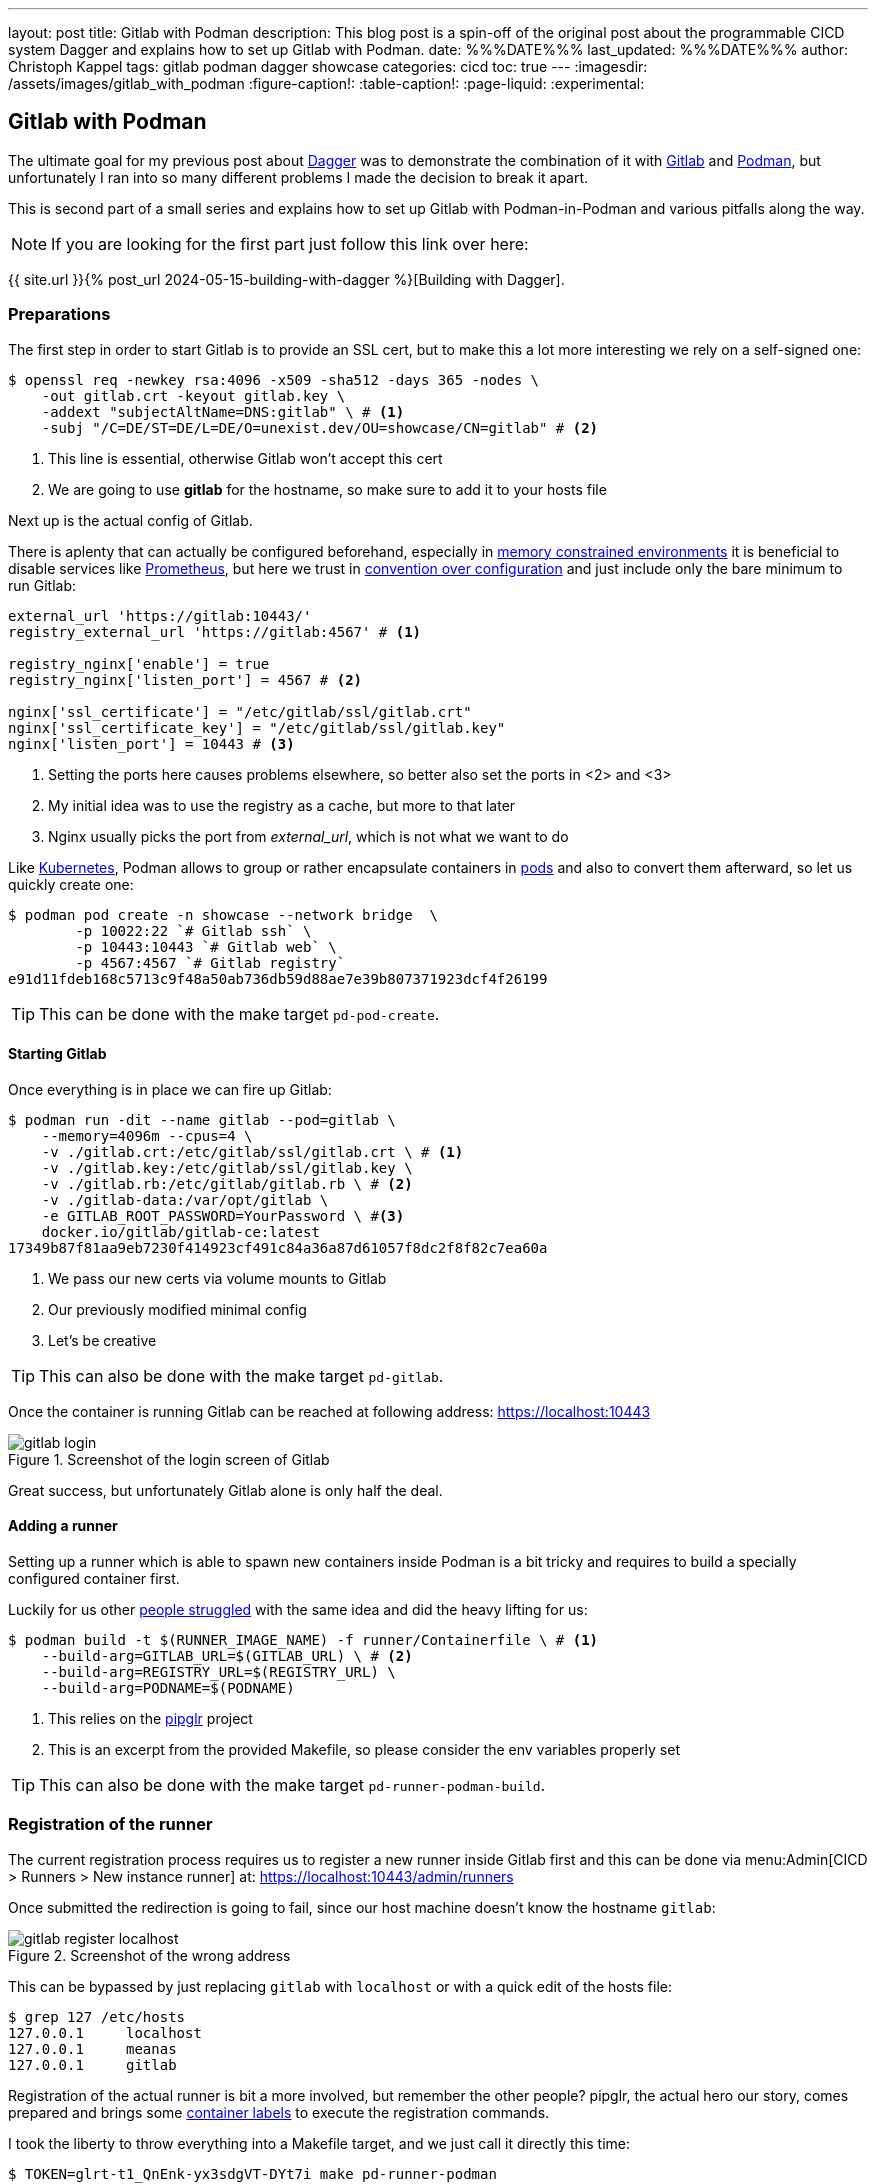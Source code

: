 ---
layout: post
title: Gitlab with Podman
description: This blog post is a spin-off of the original post about the programmable CICD system Dagger and explains how to set up Gitlab with Podman.
date: %%%DATE%%%
last_updated: %%%DATE%%%
author: Christoph Kappel
tags: gitlab podman dagger showcase
categories: cicd
toc: true
---
ifdef::asciidoctorconfigdir[]
:imagesdir: {asciidoctorconfigdir}/../assets/images/gitlab_with_podman
endif::[]
ifndef::asciidoctorconfigdir[]
:imagesdir: /assets/images/gitlab_with_podman
endif::[]
:figure-caption!:
:table-caption!:
:page-liquid:
:experimental:

:1: https://docs.docker.com/engine/manage-resources/labels/
:2: https://en.wikipedia.org/wiki/Convention_over_configuration
:3: https://dagger.io/
:4: https://www.debian.org/
:5: https://about.gitlab.com/
:6: https://kubernetes.io/
:7: https://docs.gitlab.com/omnibus/settings/memory_constrained_envs.html
:8: https://opensource.com/article/23/3/podman-gitlab-runners
:9: https://registry.gitlab.com/qontainers/pipglr
:10: https://podman.io/
:11: https://developers.redhat.com/blog/2019/01/15/podman-managing-containers-pods
:12: https://prometheus.io/
:13: https://docs.gitlab.com/ee/user/packages/container_registry/

== Gitlab with Podman

The ultimate goal for my previous post about {3}[Dagger] was to demonstrate the combination of it
with {5}[Gitlab] and {10}[Podman], but unfortunately I ran into so many different problems I made the
decision to break it apart.

This is second part of a small series and explains how to set up Gitlab with Podman-in-Podman
and various pitfalls along the way.

NOTE: If you are looking for the first part just follow this link over here:

{{ site.url }}{% post_url 2024-05-15-building-with-dagger %}[Building with Dagger].

=== Preparations

The first step in order to start Gitlab is to provide an SSL cert, but to make this a lot more
interesting we rely on a self-signed one:

[source,shell]
----
$ openssl req -newkey rsa:4096 -x509 -sha512 -days 365 -nodes \
    -out gitlab.crt -keyout gitlab.key \
    -addext "subjectAltName=DNS:gitlab" \ # <.>
    -subj "/C=DE/ST=DE/L=DE/O=unexist.dev/OU=showcase/CN=gitlab" # <.>
----
<.> This line is essential, otherwise Gitlab won't accept this cert
<.> We are going to use *gitlab* for the hostname, so make sure to add it to your hosts file

Next up is the actual config of Gitlab.

There is aplenty that can actually be configured beforehand, especially in
{7}[memory constrained environments] it is beneficial to disable services like {12}[Prometheus], but
here we trust in {2}[convention over configuration] and just include only the bare minimum to
run Gitlab:

[source,ruby]
----
external_url 'https://gitlab:10443/'
registry_external_url 'https://gitlab:4567' # <1>

registry_nginx['enable'] = true
registry_nginx['listen_port'] = 4567 # <2>

nginx['ssl_certificate'] = "/etc/gitlab/ssl/gitlab.crt"
nginx['ssl_certificate_key'] = "/etc/gitlab/ssl/gitlab.key"
nginx['listen_port'] = 10443 # <3>
----
<1> Setting the ports here causes problems elsewhere, so better also set the ports in <2> and <3>
<2> My initial idea was to use the registry as a cache, but more to that later
<3> Nginx usually picks the port from _external_url_, which is not what we want to do

Like {6}[Kubernetes], Podman allows to group or rather encapsulate containers in {11}[pods] and also to
convert them afterward, so let us quickly create one:

[source,shell]
----
$ podman pod create -n showcase --network bridge  \
        -p 10022:22 `# Gitlab ssh` \
        -p 10443:10443 `# Gitlab web` \
        -p 4567:4567 `# Gitlab registry`
e91d11fdeb168c5713c9f48a50ab736db59d88ae7e39b807371923dcf4f26199
----

TIP: This can be done with the make target `pd-pod-create`.

==== Starting Gitlab

Once everything is in place we can fire up Gitlab:

[source,shell]
----
$ podman run -dit --name gitlab --pod=gitlab \
    --memory=4096m --cpus=4 \
    -v ./gitlab.crt:/etc/gitlab/ssl/gitlab.crt \ # <.>
    -v ./gitlab.key:/etc/gitlab/ssl/gitlab.key \
    -v ./gitlab.rb:/etc/gitlab/gitlab.rb \ # <.>
    -v ./gitlab-data:/var/opt/gitlab \
    -e GITLAB_ROOT_PASSWORD=YourPassword \ #<.>
    docker.io/gitlab/gitlab-ce:latest
17349b87f81aa9eb7230f414923cf491c84a36a87d61057f8dc2f8f82c7ea60a
----
<.> We pass our new certs via volume mounts to Gitlab
<.> Our previously modified minimal config
<.> Let's be creative

TIP: This can also be done with the make target `pd-gitlab`.

Once the container is running Gitlab can be reached at following address:
<https://localhost:10443>

.Screenshot of the login screen of Gitlab
image::gitlab_login.png[]

Great success, but unfortunately Gitlab alone is only half the deal.

==== Adding a runner

Setting up a runner which is able to spawn new containers inside Podman is a bit tricky and
requires to build a specially configured container first.

Luckily for us other {8}[people struggled] with the same idea and did the heavy lifting
for us:

[source,shell]
----
$ podman build -t $(RUNNER_IMAGE_NAME) -f runner/Containerfile \ # <.>
    --build-arg=GITLAB_URL=$(GITLAB_URL) \ # <.>
    --build-arg=REGISTRY_URL=$(REGISTRY_URL) \
    --build-arg=PODNAME=$(PODNAME)
----
<.> This relies on the {9}[pipglr] project
<.> This is an excerpt from the provided Makefile, so please consider the env variables properly set

TIP: This can also be done with the make target `pd-runner-podman-build`.

=== Registration of the runner

The current registration process requires us to register a new runner inside Gitlab first and
this can be done via menu:Admin[CICD > Runners > New instance runner] at:
<https://localhost:10443/admin/runners>

Once submitted the redirection is going to fail, since our host machine doesn't know the hostname
`gitlab`:

.Screenshot of the wrong address
image::gitlab_register_localhost.png[]

This can be bypassed by just replacing `gitlab` with `localhost` or with a quick edit of the
hosts file:

[source,shell]
----
$ grep 127 /etc/hosts
127.0.0.1     localhost
127.0.0.1     meanas
127.0.0.1     gitlab
----

Registration of the actual runner is bit a more involved, but remember the other people?
pipglr, the actual hero our story, comes prepared and brings some {1}[container labels] to execute
the registration commands.

I took the liberty to throw everything into a Makefile target, and we just call it directly this
time:

[source,shell]
----
$ TOKEN=glrt-t1_QnEnk-yx3sdgVT-DYt7i make pd-runner-podman
# This requires Podman >=4.1 <.>
#podman secret exists REGISTRATION_TOKEN && podman secret rm REGISTRATION_TOKEN || true
#podman secret exists config.toml && podman secret rm config.toml || true
Error: no secret with name or id "REGISTRATION_TOKEN": no such secret
Error: no secret with name or id "config.toml": no such secret
1a02dae2a667dbddbdc8bd7b0
Runtime platform                                    arch=amd64 os=linux pid=1 revision=690ce25c version=17.8.3
Running in system-mode.

Created missing unique system ID                    system_id=s_d3cc561989f6
Verifying runner... is valid                        runner=t1_QnEnk-
Runner registered successfully. Feel free to start it, but if it's running already the config should be automatically reloaded!

Configuration (with the authentication token) was saved in "/etc/gitlab-runner/config.toml"
# Fix SSL config to contact Gitlab registry
db86c90b8d202682014668223
pipglr-storage
pipglr-cache
8230fd623fc59d7621600304efcf1a11b5c9bf7cec5a8de5237b6d0143edb809 # <.>
----
<.> I really need to update this, meanwhile even my {4}[Debian] machine uses a decent version of Podman
<.> Yay!

The output looks promising, so let us verify our containers via Podman:

[source,shell]
----
$ podman ps -a --format 'table {{.ID}} {{.Image}} {{.Status}} {{.Names}}'
CONTAINER ID  IMAGE                                    STATUS                   NAMES
bfac4e6acb26  localhost/podman-pause:5.3.2-1737979078  Up 42 minutes            e91d11fdeb16-infra
cc6599fdf8db  docker.io/gitlab/gitlab-ce:latest        Up 42 minutes (healthy)  gitlab
8230fd623fc5  localhost/custom-pip-runner:latest       Up About a minute        pipglr
----

And there it is, our new runner in the list of Gitlab:

.Screenshot of our newly created runner
image::gitlab_runner.png[]

From here everything should be pretty much self-explanatory and there are loads of good articles
how to actually use Gitlab itself like:

- <https://docs.gitlab.com/ee/tutorials/>
- <https://docs.gitlab.com/ee/ci/quick_start/>

=== Bonus: Running with Dagger

Following the original idea of using Dagger, just another step of preparation is required.
Dagger uses another container inside the runner and adds a bit more compexity to the mix:

.Stacked containers
++++
{% plantuml %}
!theme unexist from {{ site.asciidoctor_attributes.plantumldir }}

skinparam linetype ortho
skinparam nodesep 20
skinparam ranksep 20

@startuml
stack "Gitlab Runner" {
    stack "Dagger" {
        stack "Builder" {
            file "Software"
        }
    }
}
@enduml
{% endplantuml %}
++++

The containers are nicely stacked, but this requires a specially grafted one for Dagger in order
for it to access files:

[source,dockerfile]
----
FROM docker.io/golang:alpine

MAINTAINER Christoph Kappel <christoph@unexist.dev>

RUN apk add podman podman-docker curl fuse-overlayfs \
    && sed -i 's/#mount_program/mount_program/' /etc/containers/storage.conf \ #<.>
    && curl -sL --retry 3 https://dl.dagger.io/dagger/install.sh | BIN_DIR=/usr/local/bin sh
----
<.> This took me quite a while to figure out

=== Bonus: Caching via registry

With so many containers (1x gitlab + 1x runner + 1x builder) the limit of a free tier can be
quicky reached, and it is strongly advised to add some kind of caching layer.
Gitlab comes with its own {13}[registry] and can be used to cache all artifacts locally.

We already did the required configuration in our minimal config, so we just have to push the
containers and configure the registry.

[source,shell]
----
$ podman login -u root -p $(GITLAB_PASS) --tls-verify=false https://$(REGISTRY_URL) # <.>
$ podman push --tls-verify=false \¬
    $(BUILDER_IMAGE_NAME):latest $(REGISTRY_URL)/root/showcase-dagger-golang/$(BUILDER_IMAGE_NAME):latest
----
<.> Perfectly set-up environment for sure!

TIP: And finally this can be done with the make target `pd-gitlab-prepare-cache`.

== Conclusion

Gitlab is by itself a complex system and adding Podman and Dagger to the mix doesn't make it
easer at all, but probably increases the complexy tenfold.

*So what do we actually get?*

During my experiments with the trio I quickly ran into many problems and some of them were really
challenging.
Although I tried to address some of them in this blog post, to make it fellow readers easier to
gets started, the whole thing is still complicated.

My original goal was to benefit from the facts to have pipeline knowledge everywhere, since the
same pipelines are run locally and in the actual CICD and to be freed from the sales stuff
of Docker, but if I consider the cost of this small advantage...

Ultimately I made the decision to postpone every move in this direction for now.

All examples can be found next to the examples from the first post:

<https://github.com/unexist/showcase-dagger-golang>
